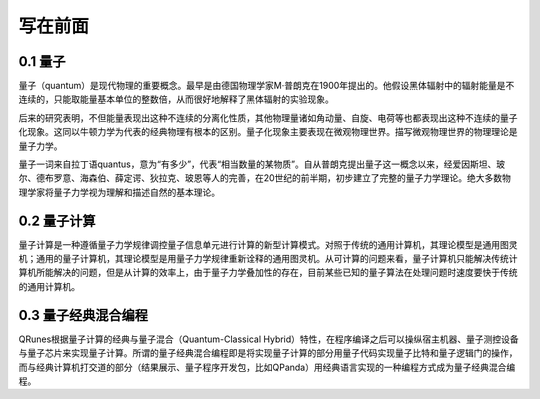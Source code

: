 写在前面
==============


0.1 量子
--------------

量子（quantum）是现代物理的重要概念。最早是由德国物理学家M·普朗克在1900年提出的。他假设黑体辐射中的辐射能量是不连续的，只能取能量基本单位的整数倍，从而很好地解释了黑体辐射的实验现象。

后来的研究表明，不但能量表现出这种不连续的分离化性质，其他物理量诸如角动量、自旋、电荷等也都表现出这种不连续的量子化现象。这同以牛顿力学为代表的经典物理有根本的区别。量子化现象主要表现在微观物理世界。描写微观物理世界的物理理论是量子力学。

量子一词来自拉丁语quantus，意为“有多少”，代表“相当数量的某物质”。自从普朗克提出量子这一概念以来，经爱因斯坦、玻尔、德布罗意、海森伯、薛定谔、狄拉克、玻恩等人的完善，在20世纪的前半期，初步建立了完整的量子力学理论。绝大多数物理学家将量子力学视为理解和描述自然的基本理论。

0.2 量子计算
--------------

量子计算是一种遵循量子力学规律调控量子信息单元进行计算的新型计算模式。对照于传统的通用计算机，其理论模型是通用图灵机；通用的量子计算机，其理论模型是用量子力学规律重新诠释的通用图灵机。从可计算的问题来看，量子计算机只能解决传统计算机所能解决的问题，但是从计算的效率上，由于量子力学叠加性的存在，目前某些已知的量子算法在处理问题时速度要快于传统的通用计算机。

0.3 量子经典混合编程   
----------------------

QRunes根据量子计算的经典与量子混合（Quantum-Classical Hybrid）特性，在程序编译之后可以操纵宿主机器、量子测控设备与量子芯片来实现量子计算。所谓的量子经典混合编程即是将实现量子计算的部分用量子代码实现量子比特和量子逻辑门的操作，而与经典计算机打交道的部分（结果展示、量子程序开发包，比如QPanda）用经典语言实现的一种编程方式成为量子经典混合编程。
